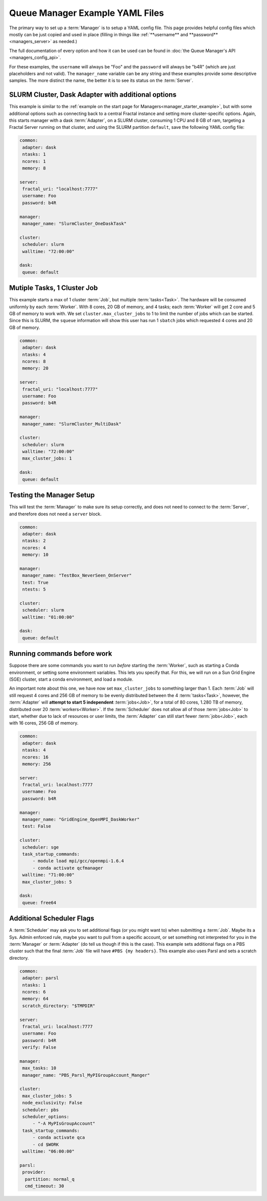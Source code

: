 Queue Manager Example YAML Files
================================

The primary way to set up a :term:`Manager` is to setup a YAML config file.
This page provides helpful config files which mostly can be just copied
and used in place (filling in things like :ref:`**username** and **password** <managers_server>`
as needed.)

The full documentation of every option and how it can be used can be found in
:doc:`the Queue Manager's API <managers_config_api>`.

For these examples, the ``username`` will always be "Foo" and the ``password`` will always be "b4R"
(which are just placeholders and not valid). The ``manager_name`` variable can be any string and these examples provide
some descriptive samples. The more distinct the name, the better it is to see its status on the :term:`Server`.

SLURM Cluster, Dask Adapter with additional options
---------------------------------------------------

This example is similar to the :ref:`example on the start page for Managers<manager_starter_example>`, but with some
additional options such as connecting back to a central Fractal instance and setting more cluster-specific options.
Again, this starts manager with a dask :term:`Adapter`, on a SLURM cluster, consuming 1 CPU and 8 GB of ram, targeting
a Fractal Server running on that cluster, and using the SLURM partition ``default``, save the following YAML config
file:

.. code-block:: yaml

    common:
     adapter: dask
     ntasks: 1
     ncores: 1
     memory: 8

    server:
     fractal_uri: "localhost:7777"
     username: Foo
     password: b4R

    manager:
     manager_name: "SlurmCluster_OneDaskTask"

    cluster:
     scheduler: slurm
     walltime: "72:00:00"

    dask:
     queue: default


Mutiple Tasks, 1 Cluster Job
----------------------------

This example starts a max of 1 cluster :term:`Job`, but multiple :term:`tasks<Task>`. The hardware will be
consumed uniformly by each :term:`Worker`. With 8 cores, 20 GB of memory, and 4 tasks; each :term:`Worker` will get
2 core and 5 GB of memory to work with. We set ``cluster.max_cluster_jobs`` to 1 to limit the number
of jobs which can be started. Since this is SLURM, the ``squeue`` information will show this
user has run 1 ``sbatch`` jobs which requested 4 cores and 20 GB of memory.

.. code-block:: yaml

    common:
     adapter: dask
     ntasks: 4
     ncores: 8
     memory: 20

    server:
     fractal_uri: "localhost:7777"
     username: Foo
     password: b4R

    manager:
     manager_name: "SlurmCluster_MultiDask"

    cluster:
     scheduler: slurm
     walltime: "72:00:00"
     max_cluster_jobs: 1

    dask:
     queue: default


Testing the Manager Setup
-------------------------

This will test the :term:`Manager` to make sure its setup correctly, and does not need to
connect to the :term:`Server`, and therefore does not need a ``server`` block.

.. code-block:: yaml

    common:
     adapter: dask
     ntasks: 2
     ncores: 4
     memory: 10

    manager:
     manager_name: "TestBox_NeverSeen_OnServer"
     test: True
     ntests: 5

    cluster:
     scheduler: slurm
     walltime: "01:00:00"

    dask:
     queue: default


Running commands before work
----------------------------

Suppose there are some commands you want to run *before* starting the :term:`Worker`, such as starting a Conda
environment, or setting some environment variables. This lets you specify that. For this, we will run on a
Sun Grid Engine (SGE) cluster, start a conda environment, and load a module.

An important note about this one, we have now set ``max_cluster_jobs`` to something larger than 1.
Each :term:`Job` will still request 4 cores and 256 GB of memory to be evenly distributed between the
4 :term:`tasks<Task>`, however, the :term:`Adapter` will **attempt to start 5 independent** :term:`jobs<Job>`, for a
total of 80 cores, 1.280 TB of memory, distributed over 20 :term:`workers<Worker>`. If the :term:`Scheduler` does not
allow all of those :term:`jobs<Job>` to start, whether due to lack of resources or user limits, the
:term:`Adapter` can still start fewer :term:`jobs<Job>`, each with 16 cores, 256 GB of memory.

.. code-block:: yaml

    common:
     adapter: dask
     ntasks: 4
     ncores: 16
     memory: 256

    server:
     fractal_uri: localhost:7777
     username: Foo
     password: b4R

    manager:
     manager_name: "GridEngine_OpenMPI_DaskWorker"
     test: False

    cluster:
     scheduler: sge
     task_startup_commands:
         - module load mpi/gcc/openmpi-1.6.4
         - conda activate qcfmanager
     walltime: "71:00:00"
     max_cluster_jobs: 5

    dask:
     queue: free64


Additional Scheduler Flags
--------------------------

A :term:`Scheduler` may ask you to set additional flags (or you might want to) when submitting a :term:`Job`.
Maybe its a Sys. Admin enforced rule, maybe you want to pull from a specific account, or set something not
interpreted for you in the :term:`Manager` or :term:`Adapter` (do tell us though if this is the case). This
example sets additional flags on a PBS cluster such that the final :term:`Job` file will have ``#PBS {my headers}``.
This example also uses Parsl and sets a scratch directory.

.. code-block:: yaml

    common:
     adapter: parsl
     ntasks: 1
     ncores: 6
     memory: 64
     scratch_directory: "$TMPDIR"

    server:
     fractal_uri: localhost:7777
     username: Foo
     password: b4R
     verify: False

    manager:
     max_tasks: 10
     manager_name: "PBS_Parsl_MyPIGroupAccount_Manger"

    cluster:
     max_cluster_jobs: 5
     node_exclusivity: False
     scheduler: pbs
     scheduler_options:
         - "-A MyPIsGroupAccount"
     task_startup_commands:
         - conda activate qca
         - cd $WORK
     walltime: "06:00:00"

    parsl:
     provider:
      partition: normal_q
      cmd_timeout: 30

